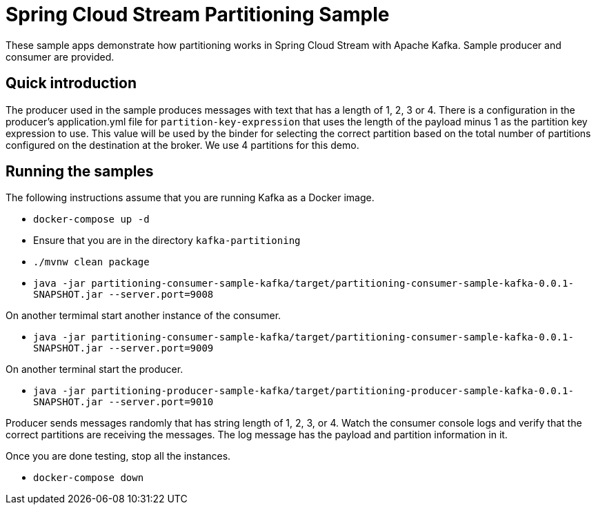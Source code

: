 Spring Cloud Stream Partitioning Sample
========================================

These sample apps demonstrate how partitioning works in Spring Cloud Stream with Apache Kafka.
Sample producer and consumer are provided.

## Quick introduction

The producer used in the sample produces messages with text that has a length of 1, 2, 3 or 4.
There is a configuration in the producer's application.yml file for `partition-key-expression` that uses the length of the payload minus 1 as the partition key expression to use.
This value will be used by the binder for selecting the correct partition based on the total number of partitions configured on the destination at the broker.
We use 4 partitions for this demo.

## Running the samples

The following instructions assume that you are running Kafka as a Docker image.

* `docker-compose up -d`

* Ensure that you are in the directory `kafka-partitioning`

* `./mvnw clean package`

* `java -jar partitioning-consumer-sample-kafka/target/partitioning-consumer-sample-kafka-0.0.1-SNAPSHOT.jar --server.port=9008`

On another termimal start another instance of the consumer.

* `java -jar partitioning-consumer-sample-kafka/target/partitioning-consumer-sample-kafka-0.0.1-SNAPSHOT.jar --server.port=9009`

On another terminal start the producer.

* `java -jar partitioning-producer-sample-kafka/target/partitioning-producer-sample-kafka-0.0.1-SNAPSHOT.jar --server.port=9010`

Producer sends messages randomly that has string length of 1, 2, 3, or 4.
Watch the consumer console logs and verify that the correct partitions are receiving the messages.
The log message has the payload and partition information in it.

Once you are done testing, stop all the instances.

* `docker-compose down`
